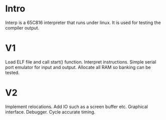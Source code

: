 * Intro

Interp is a 65C816 interpreter that runs under linux. It is used for testing the compiler output.

* V1

Load ELF file and call start() function.
Interpret instructions.
Simple serial port emulator for input and output.
Allocate all RAM so banking can be tested.

* V2

Implement relocations.
Add IO such as a screen buffer etc.
Graphical interface.
Debugger.
Cycle accurate timing.
